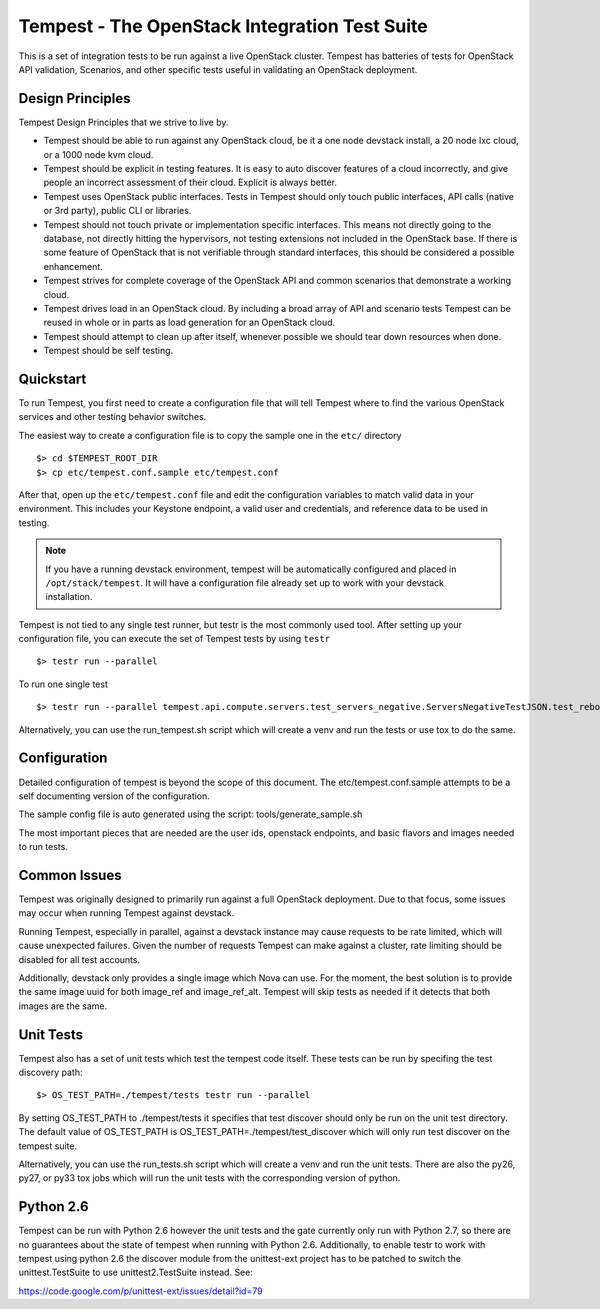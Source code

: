 Tempest - The OpenStack Integration Test Suite
==============================================

This is a set of integration tests to be run against a live OpenStack
cluster. Tempest has batteries of tests for OpenStack API validation,
Scenarios, and other specific tests useful in validating an OpenStack
deployment.

Design Principles
-----------------
Tempest Design Principles that we strive to live by.

- Tempest should be able to run against any OpenStack cloud, be it a
  one node devstack install, a 20 node lxc cloud, or a 1000 node kvm
  cloud.
- Tempest should be explicit in testing features. It is easy to auto
  discover features of a cloud incorrectly, and give people an
  incorrect assessment of their cloud. Explicit is always better.
- Tempest uses OpenStack public interfaces. Tests in Tempest should
  only touch public interfaces, API calls (native or 3rd party),
  public CLI or libraries.
- Tempest should not touch private or implementation specific
  interfaces. This means not directly going to the database, not
  directly hitting the hypervisors, not testing extensions not
  included in the OpenStack base. If there is some feature of
  OpenStack that is not verifiable through standard interfaces, this
  should be considered a possible enhancement.
- Tempest strives for complete coverage of the OpenStack API and
  common scenarios that demonstrate a working cloud.
- Tempest drives load in an OpenStack cloud. By including a broad
  array of API and scenario tests Tempest can be reused in whole or in
  parts as load generation for an OpenStack cloud.
- Tempest should attempt to clean up after itself, whenever possible
  we should tear down resources when done.
- Tempest should be self testing.

Quickstart
----------

To run Tempest, you first need to create a configuration file that
will tell Tempest where to find the various OpenStack services and
other testing behavior switches.

The easiest way to create a configuration file is to copy the sample
one in the ``etc/`` directory ::

    $> cd $TEMPEST_ROOT_DIR
    $> cp etc/tempest.conf.sample etc/tempest.conf

After that, open up the ``etc/tempest.conf`` file and edit the
configuration variables to match valid data in your environment.
This includes your Keystone endpoint, a valid user and credentials,
and reference data to be used in testing.

.. note::

    If you have a running devstack environment, tempest will be
    automatically configured and placed in ``/opt/stack/tempest``. It
    will have a configuration file already set up to work with your
    devstack installation.

Tempest is not tied to any single test runner, but testr is the most commonly
used tool. After setting up your configuration file, you can execute
the set of Tempest tests by using ``testr`` ::

    $> testr run --parallel

To run one single test  ::

    $> testr run --parallel tempest.api.compute.servers.test_servers_negative.ServersNegativeTestJSON.test_reboot_non_existent_server

Alternatively, you can use the run_tempest.sh script which will create a venv
and run the tests or use tox to do the same.

Configuration
-------------

Detailed configuration of tempest is beyond the scope of this
document. The etc/tempest.conf.sample attempts to be a self
documenting version of the configuration.

The sample config file is auto generated using the script:
tools/generate_sample.sh

The most important pieces that are needed are the user ids, openstack
endpoints, and basic flavors and images needed to run tests.

Common Issues
-------------

Tempest was originally designed to primarily run against a full OpenStack
deployment. Due to that focus, some issues may occur when running Tempest
against devstack.

Running Tempest, especially in parallel, against a devstack instance may
cause requests to be rate limited, which will cause unexpected failures.
Given the number of requests Tempest can make against a cluster, rate limiting
should be disabled for all test accounts.

Additionally, devstack only provides a single image which Nova can use.
For the moment, the best solution is to provide the same image uuid for
both image_ref and image_ref_alt. Tempest will skip tests as needed if it
detects that both images are the same.

Unit Tests
----------

Tempest also has a set of unit tests which test the tempest code itself. These
tests can be run by specifing the test discovery path::

    $> OS_TEST_PATH=./tempest/tests testr run --parallel

By setting OS_TEST_PATH to ./tempest/tests it specifies that test discover
should only be run on the unit test directory. The default value of OS_TEST_PATH
is OS_TEST_PATH=./tempest/test_discover which will only run test discover on the
tempest suite.

Alternatively, you can use the run_tests.sh script which will create a venv and
run the unit tests. There are also the py26, py27, or py33 tox jobs which will
run the unit tests with the corresponding version of python.

Python 2.6
----------

Tempest can be run with Python 2.6 however the unit tests and the gate
currently only run with Python 2.7, so there are no guarantees about the state
of tempest when running with Python 2.6. Additionally, to enable testr to work
with tempest using python 2.6 the discover module from the unittest-ext
project has to be patched to switch the unittest.TestSuite to use
unittest2.TestSuite instead. See:

https://code.google.com/p/unittest-ext/issues/detail?id=79
